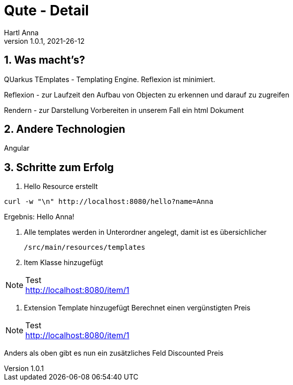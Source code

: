 = Qute - Detail
Hartl Anna
1.0.1, 2021-26-12:
ifndef::imagesdir[:imagesdir: images]
:toc-placement!:  // prevents the generation of the doc at this position, so it can be printed afterwards
:sourcedir: ../src/main/java
:icons: font
:sectnums:    // Nummerierung der Überschriften / section numbering
:toc: left
//Need this blank line after ifdef, don't know why...
ifdef::backend-html5[]


== Was macht's?
QUarkus TEmplates - Templating Engine.
Reflexion ist minimiert.

Reflexion - zur Laufzeit den Aufbau von Objecten zu erkennen und darauf zu zugreifen

Rendern - zur Darstellung Vorbereiten in unserem Fall ein html Dokument

== Andere Technologien
Angular

== Schritte zum Erfolg

1. Hello Resource erstellt

[,shell]
----
curl -w "\n" http://localhost:8080/hello?name=Anna
----

Ergebnis: Hello Anna!

2. Alle templates werden in Unterordner angelegt, damit ist es übersichlicher

    /src/main/resources/templates

3. Item Klasse hinzugefügt


.Test
[NOTE]
http://localhost:8080/item/1

4. Extension Template hinzugefügt
Berechnet einen vergünstigten Preis


.Test
[NOTE]
http://localhost:8080/item/1

Anders als oben gibt es nun ein zusätzliches Feld Discounted Preis
